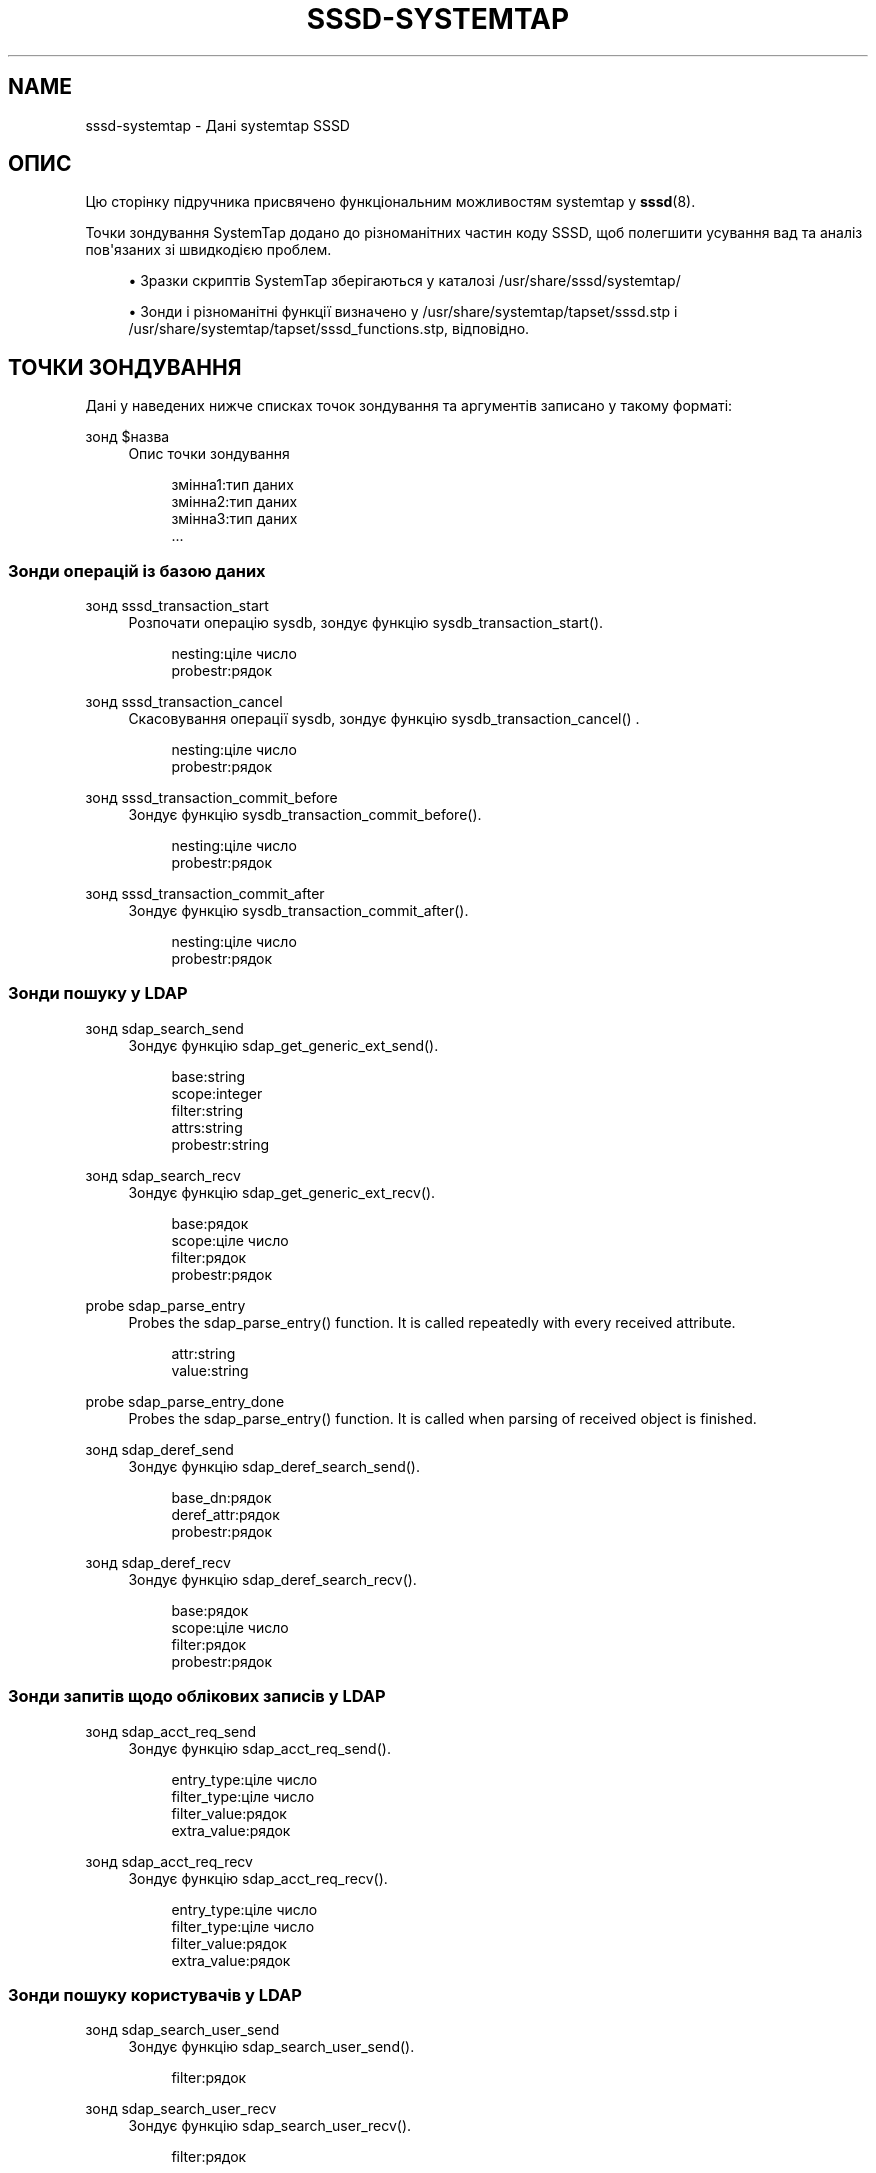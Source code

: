 '\" t
.\"     Title: sssd-systemtap
.\"    Author: Основна гілка розробки SSSD \(em https://pagure.io/SSSD/sssd/
.\" Generator: DocBook XSL Stylesheets vsnapshot <http://docbook.sf.net/>
.\"      Date: 12/09/2020
.\"    Manual: Формати файлів та правила
.\"    Source: SSSD
.\"  Language: English
.\"
.TH "SSSD\-SYSTEMTAP" "5" "12/09/2020" "SSSD" "Формати файлів та правила"
.\" -----------------------------------------------------------------
.\" * Define some portability stuff
.\" -----------------------------------------------------------------
.\" ~~~~~~~~~~~~~~~~~~~~~~~~~~~~~~~~~~~~~~~~~~~~~~~~~~~~~~~~~~~~~~~~~
.\" http://bugs.debian.org/507673
.\" http://lists.gnu.org/archive/html/groff/2009-02/msg00013.html
.\" ~~~~~~~~~~~~~~~~~~~~~~~~~~~~~~~~~~~~~~~~~~~~~~~~~~~~~~~~~~~~~~~~~
.ie \n(.g .ds Aq \(aq
.el       .ds Aq '
.\" -----------------------------------------------------------------
.\" * set default formatting
.\" -----------------------------------------------------------------
.\" disable hyphenation
.nh
.\" disable justification (adjust text to left margin only)
.ad l
.\" -----------------------------------------------------------------
.\" * MAIN CONTENT STARTS HERE *
.\" -----------------------------------------------------------------
.SH "NAME"
sssd-systemtap \- Дані systemtap SSSD
.SH "ОПИС"
.PP
Цю сторінку підручника присвячено функціональним можливостям systemtap у
\fBsssd\fR(8)\&.
.PP
Точки зондування SystemTap додано до різноманітних частин коду SSSD, щоб полегшити усування вад та аналіз пов\*(Aqязаних зі швидкодією проблем\&.
.PP
.RS 4
.ie n \{\
\h'-04'\(bu\h'+03'\c
.\}
.el \{\
.sp -1
.IP \(bu 2.3
.\}
Зразки скриптів SystemTap зберігаються у каталозі /usr/share/sssd/systemtap/
.RE
.sp
.RS 4
.ie n \{\
\h'-04'\(bu\h'+03'\c
.\}
.el \{\
.sp -1
.IP \(bu 2.3
.\}
Зонди і різноманітні функції визначено у /usr/share/systemtap/tapset/sssd\&.stp і /usr/share/systemtap/tapset/sssd_functions\&.stp, відповідно\&.
.RE
.sp
.SH "ТОЧКИ ЗОНДУВАННЯ"
.PP
Дані у наведених нижче списках точок зондування та аргументів записано у такому форматі:
.PP
зонд $назва
.RS 4
Опис точки зондування
.sp
.if n \{\
.RS 4
.\}
.nf
змінна1:тип даних
змінна2:тип даних
змінна3:тип даних
\&.\&.\&.
                        
.fi
.if n \{\
.RE
.\}
.RE
.SS "Зонди операцій із базою даних"
.PP
.PP
зонд sssd_transaction_start
.RS 4
Розпочати операцію sysdb, зондує функцію sysdb_transaction_start()\&.
.sp
.if n \{\
.RS 4
.\}
.nf
nesting:ціле число
probestr:рядок
                        
.fi
.if n \{\
.RE
.\}
.RE
.PP
зонд sssd_transaction_cancel
.RS 4
Скасовування операції sysdb, зондує функцію sysdb_transaction_cancel() \&.
.sp
.if n \{\
.RS 4
.\}
.nf
nesting:ціле число
probestr:рядок
                        
.fi
.if n \{\
.RE
.\}
.RE
.PP
зонд sssd_transaction_commit_before
.RS 4
Зондує функцію sysdb_transaction_commit_before()\&.
.sp
.if n \{\
.RS 4
.\}
.nf
nesting:ціле число
probestr:рядок
                        
.fi
.if n \{\
.RE
.\}
.RE
.PP
зонд sssd_transaction_commit_after
.RS 4
Зондує функцію sysdb_transaction_commit_after()\&.
.sp
.if n \{\
.RS 4
.\}
.nf
nesting:ціле число
probestr:рядок
                        
.fi
.if n \{\
.RE
.\}
.RE
.SS "Зонди пошуку у LDAP"
.PP
.PP
зонд sdap_search_send
.RS 4
Зондує функцію sdap_get_generic_ext_send()\&.
.sp
.if n \{\
.RS 4
.\}
.nf
base:string
scope:integer
filter:string
attrs:string
probestr:string
                        
.fi
.if n \{\
.RE
.\}
.RE
.PP
зонд sdap_search_recv
.RS 4
Зондує функцію sdap_get_generic_ext_recv()\&.
.sp
.if n \{\
.RS 4
.\}
.nf
base:рядок
scope:ціле число
filter:рядок
probestr:рядок
                        
.fi
.if n \{\
.RE
.\}
.RE
.PP
probe sdap_parse_entry
.RS 4
Probes the sdap_parse_entry() function\&. It is called repeatedly with every received attribute\&.
.sp
.if n \{\
.RS 4
.\}
.nf
attr:string
value:string
                        
.fi
.if n \{\
.RE
.\}
.RE
.PP
probe sdap_parse_entry_done
.RS 4
Probes the sdap_parse_entry() function\&. It is called when parsing of received object is finished\&.
.RE
.PP
зонд sdap_deref_send
.RS 4
Зондує функцію sdap_deref_search_send()\&.
.sp
.if n \{\
.RS 4
.\}
.nf
base_dn:рядок
deref_attr:рядок
probestr:рядок
                        
.fi
.if n \{\
.RE
.\}
.RE
.PP
зонд sdap_deref_recv
.RS 4
Зондує функцію sdap_deref_search_recv()\&.
.sp
.if n \{\
.RS 4
.\}
.nf
base:рядок
scope:ціле число
filter:рядок
probestr:рядок
                        
.fi
.if n \{\
.RE
.\}
.RE
.SS "Зонди запитів щодо облікових записів у LDAP"
.PP
.PP
зонд sdap_acct_req_send
.RS 4
Зондує функцію sdap_acct_req_send()\&.
.sp
.if n \{\
.RS 4
.\}
.nf
entry_type:ціле число
filter_type:ціле число
filter_value:рядок
extra_value:рядок
                       
.fi
.if n \{\
.RE
.\}
.RE
.PP
зонд sdap_acct_req_recv
.RS 4
Зондує функцію sdap_acct_req_recv()\&.
.sp
.if n \{\
.RS 4
.\}
.nf
entry_type:ціле число
filter_type:ціле число
filter_value:рядок
extra_value:рядок
                       
.fi
.if n \{\
.RE
.\}
.RE
.SS "Зонди пошуку користувачів у LDAP"
.PP
.PP
зонд sdap_search_user_send
.RS 4
Зондує функцію sdap_search_user_send()\&.
.sp
.if n \{\
.RS 4
.\}
.nf
filter:рядок
                       
.fi
.if n \{\
.RE
.\}
.RE
.PP
зонд sdap_search_user_recv
.RS 4
Зондує функцію sdap_search_user_recv()\&.
.sp
.if n \{\
.RS 4
.\}
.nf
filter:рядок
                       
.fi
.if n \{\
.RE
.\}
.RE
.PP
зонд sdap_search_user_save_begin
.RS 4
Зондує функцію sdap_search_user_save_begin()\&.
.sp
.if n \{\
.RS 4
.\}
.nf
filter:рядок
                       
.fi
.if n \{\
.RE
.\}
.RE
.PP
зонд sdap_search_user_save_end
.RS 4
Зондує функцію sdap_search_user_save_end()\&.
.sp
.if n \{\
.RS 4
.\}
.nf
filter:рядок
                       
.fi
.if n \{\
.RE
.\}
.RE
.SS "Зонди запитів до постачальника даних"
.PP
.PP
зонд dp_req_send
.RS 4
Подано запит до постачальника даних\&.
.sp
.if n \{\
.RS 4
.\}
.nf
dp_req_domain:рядок
dp_req_name:рядок
dp_req_target:ціле число
dp_req_method:ціле число
                       
.fi
.if n \{\
.RE
.\}
.RE
.PP
зонд dp_req_done
.RS 4
Завершено виконання запиту до постачальника даних\&.
.sp
.if n \{\
.RS 4
.\}
.nf
dp_req_name:рядок
dp_req_target:ціле число
dp_req_method:ціле число
dp_ret:ціле число
dp_errorstr:рядок
                       
.fi
.if n \{\
.RE
.\}
.RE
.SS "РІЗНОМАНІТНІ ФУНКЦІЇ"
.PP
Дані у наведених нижче списках точок зондування та аргументів записано у такому форматі:
.PP
функція acct_req_desc(entry_type)
.RS 4
Перетворення entry_type на рядок і повернення рядка
.RE
.PP
функція sssd_acct_req_probestr(fc_name, entry_type, filter_type, filter_value, extra_value)
.RS 4
Створення рядка зонду на основі типу фільтрування
.RE
.PP
функція dp_target_str(target)
.RS 4
Перетворення target на рядок і повернення рядка
.RE
.PP
функція dp_method_str(target)
.RS 4
Перетворення методу на рядок і повернення рядка
.RE
.SH "SAMPLE SYSTEMTAP SCRIPTS"
.PP
Start the SystemTap script (\fBstap /usr/share/sssd/systemtap/<script_name>\&.stp\fR), then perform an identity operation and the script will collect information from probes\&.
.PP
Provided SystemTap scripts are:
.PP
dp_request\&.stp
.RS 4
Monitoring of data provider request performance\&.
.RE
.PP
id_perf\&.stp
.RS 4
Monitoring of
\fBid\fR
command performance\&.
.RE
.PP
ldap_perf\&.stp
.RS 4
Monitoring of LDAP queries\&.
.RE
.PP
nested_group_perf\&.stp
.RS 4
Performance of nested groups resolving\&.
.RE
.SH "ТАКОЖ ПЕРЕГЛЯНЬТЕ"
.PP
\fBsssd\fR(8),
\fBsssd.conf\fR(5),
\fBsssd-ldap\fR(5),
\fBsssd-krb5\fR(5),
\fBsssd-simple\fR(5),
\fBsssd-ipa\fR(5),
\fBsssd-ad\fR(5),
\fBsssd-files\fR(5),
\fBsssd-sudo\fR(5),
\fBsssd-session-recording\fR(5),
\fBsss_cache\fR(8),
\fBsss_debuglevel\fR(8),
\fBsss_obfuscate\fR(8),
\fBsss_seed\fR(8),
\fBsssd_krb5_locator_plugin\fR(8),
\fBsss_ssh_authorizedkeys\fR(8), \fBsss_ssh_knownhostsproxy\fR(8),
\fBsssd-ifp\fR(5),
\fBpam_sss\fR(8)\&.
\fBsss_rpcidmapd\fR(5)
.SH "AUTHORS"
.PP
\fBОсновна гілка розробки SSSD \(em
https://pagure\&.io/SSSD/sssd/\fR
